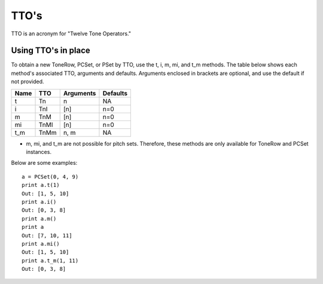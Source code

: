 .. _ttos:

=====
TTO's
=====

TTO is an acronym for "Twelve Tone Operators."

Using TTO's in place
--------------------

To obtain a new ToneRow, PCSet, or PSet by TTO, use the t, i, m, mi, and t_m methods.
The table below shows each method's associated TTO, arguments and defaults. Arguments enclosed in brackets are optional, and use the default if not provided.

======  =====  ===========  =========
Name    TTO    Arguments    Defaults
======  =====  ===========  =========
t       Tn     n            NA
i       TnI    [n]          n=0
m       TnM    [n]          n=0
mi      TnMI   [n]          n=0
t_m     TnMm   n, m         NA

======  =====  ===========  =========

* m, mi, and t_m are not possible for pitch sets. Therefore, these methods are only available for ToneRow and PCSet instances.

Below are some examples::

    a = PCSet(0, 4, 9)
    print a.t(1)
    Out: [1, 5, 10]
    print a.i()
    Out: [0, 3, 8]
    print a.m()
    print a
    Out: [7, 10, 11]
    print a.mi()
    Out: [1, 5, 10]
    print a.t_m(1, 11)
    Out: [0, 3, 8]

